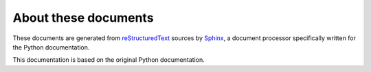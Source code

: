 =====================
About these documents
=====================


These documents are generated from `reStructuredText`_ sources by `Sphinx`_, a
document processor specifically written for the Python documentation.

.. _reStructuredText: http://docutils.sf.net/rst.html
.. _Sphinx: http://sphinx.pocoo.org/

.. In the online version of these documents, you can submit comments and suggest
   changes directly on the documentation pages.

This documentation is based on the original Python documentation.
